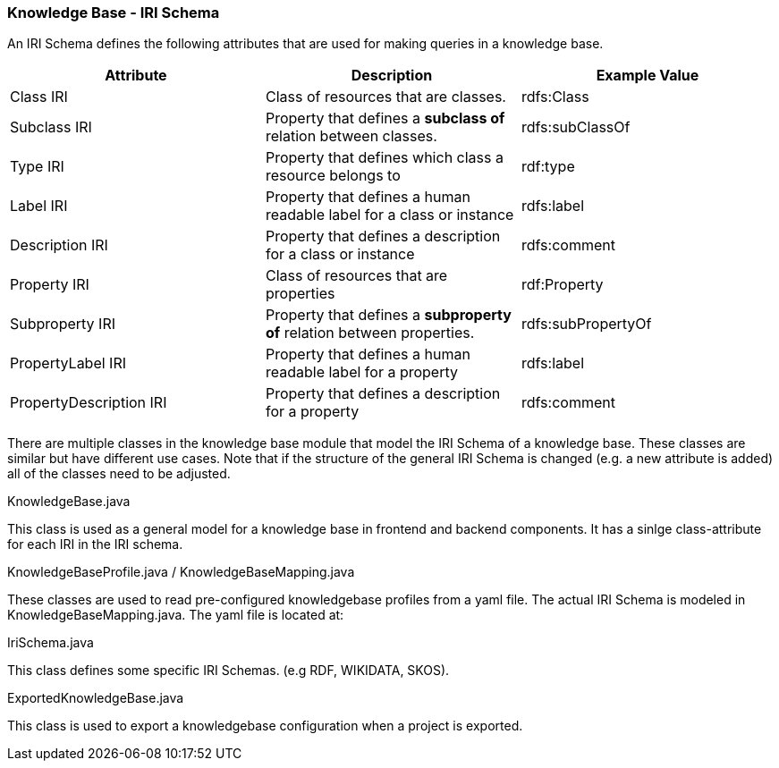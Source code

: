 // Copyright 2018
// Ubiquitous Knowledge Processing (UKP) Lab
// Technische Universität Darmstadt
//
// Licensed under the Apache License, Version 2.0 (the "License");
// you may not use this file except in compliance with the License.
// You may obtain a copy of the License at
//
// http://www.apache.org/licenses/LICENSE-2.0
//
// Unless required by applicable law or agreed to in writing, software
// distributed under the License is distributed on an "AS IS" BASIS,
// WITHOUT WARRANTIES OR CONDITIONS OF ANY KIND, either express or implied.
// See the License for the specific language governing permissions and
// limitations under the License.

[[sect_irischema_knowledge-base]]
=== Knowledge Base -  IRI Schema

An IRI Schema defines the following attributes that are used for making queries in a knowledge base.

[cols="3*", options="header"]
|===
| Attribute
| Description
| Example Value

| Class IRI
| Class of resources that are classes.
| rdfs:Class

| Subclass IRI
| Property that defines a *subclass of* relation between classes.
| rdfs:subClassOf

| Type IRI
| Property that defines which class a resource belongs to
| rdf:type

| Label IRI
| Property that defines a human readable label for a class or instance
| rdfs:label

| Description IRI
| Property that defines a description for a class or instance
| rdfs:comment

| Property IRI
| Class of resources that are properties
| rdf:Property

| Subproperty IRI
| Property that defines a *subproperty of* relation between properties.
| rdfs:subPropertyOf

| PropertyLabel IRI
| Property that defines a human readable label for a property
| rdfs:label

| PropertyDescription IRI
| Property that defines a description for a property
| rdfs:comment

|===
There are multiple classes in the knowledge base module that model the IRI Schema of a knowledge base. These classes are similar but have different use cases.
Note that if the structure of the general IRI Schema is changed (e.g. a new attribute is added) all of the classes need to be adjusted.

.KnowledgeBase.java
This class is used as a general model for a knowledge base in frontend and backend components. It has a sinlge class-attribute  for each IRI in the IRI schema.

.KnowledgeBaseProfile.java / KnowledgeBaseMapping.java
These classes are used to read pre-configured knowledgebase profiles from a yaml file.
The actual IRI Schema is modeled in KnowledgeBaseMapping.java.
The yaml file is located at:

.IriSchema.java
This class defines some specific IRI Schemas. (e.g RDF, WIKIDATA, SKOS).

.ExportedKnowledgeBase.java
This class is used to export a knowledgebase configuration when a project is exported.
